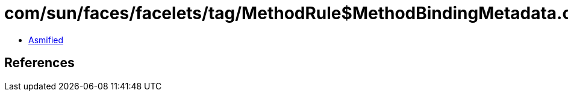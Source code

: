 = com/sun/faces/facelets/tag/MethodRule$MethodBindingMetadata.class

 - link:MethodRule$MethodBindingMetadata-asmified.java[Asmified]

== References

